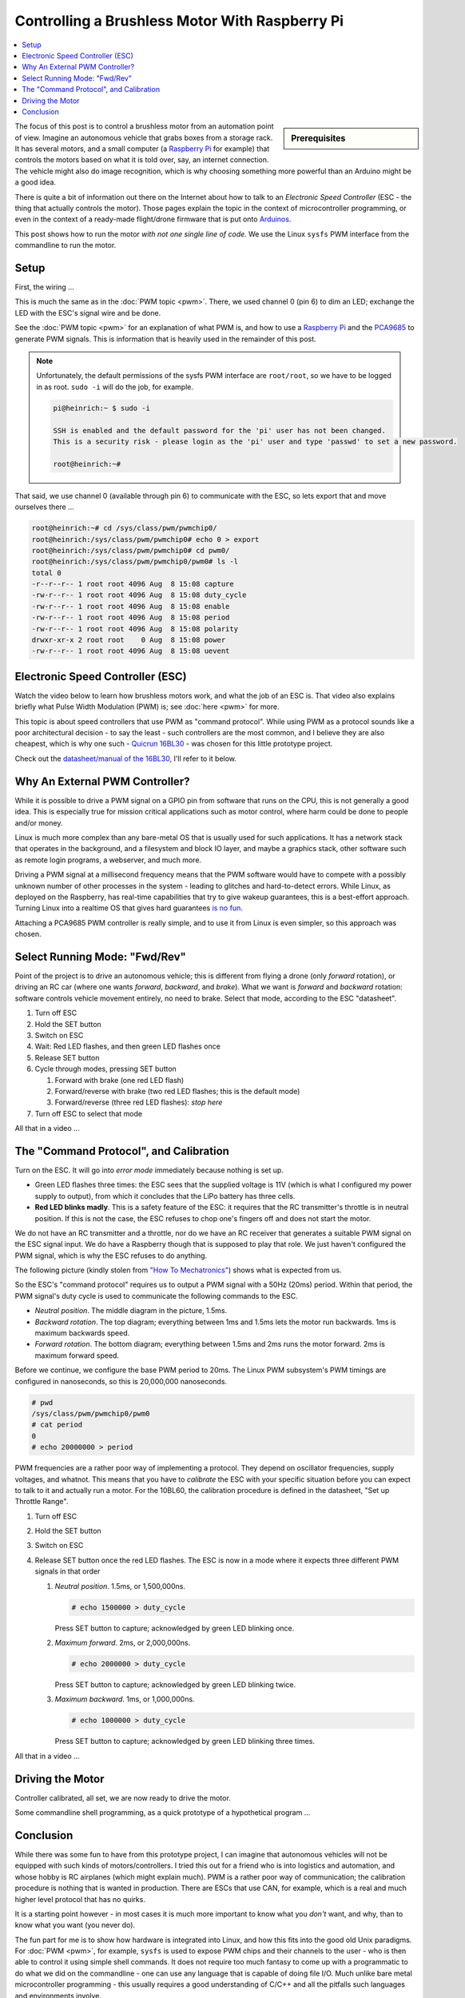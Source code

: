 .. meta::
   :description: Using a Raspberry Pi and PCA9685 PWM controller to
                 operate a brushless motor
   :keywords: linux, raspberry, raspberry pi, pwm, brushless, drone,
              car, rc, electronic speed controller, esc

Controlling a Brushless Motor With Raspberry Pi
===============================================

.. contents::
   :local:

.. sidebar:: Prerequisites

   .. jf-topic:: draft.hardware.brushless_motor
      :dependencies: draft.hardware.pwm

The focus of this post is to control a brushless motor from an
automation point of view. Imagine an autonomous vehicle that grabs
boxes from a storage rack. It has several motors, and a small computer
(a `Raspberry Pi <https://www.raspberrypi.org/>`__ for example) that
controls the motors based on what it is told over, say, an internet
connection. The vehicle might also do image recognition, which is why
choosing something more powerful than an Arduino might be a good idea.

There is quite a bit of information out there on the Internet about
how to talk to an *Electronic Speed Controller* (ESC - the thing that
actually controls the motor). Those pages explain the topic in the
context of microcontroller programming, or even in the context of a
ready-made flight/drone firmware that is put onto `Arduinos
<https://www.arduino.cc/>`__.

This post shows how to run the motor *with not one single line of
code*. We use the Linux ``sysfs`` PWM interface from the commandline
to run the motor.

Setup
-----

First, the wiring ...

.. image:: BLDC-small.png

This is much the same as in the :doc:`PWM topic <pwm>`. There, we used
channel 0 (pin 6) to dim an LED; exchange the LED with the ESC's
signal wire and be done.

See the :doc:`PWM topic <pwm>` for an explanation of what PWM is, and
how to use a `Raspberry Pi <https://www.raspberrypi.org/>`__ and the
`PCA9685 <https://www.nxp.com/docs/en/data-sheet/PCA9685.pdf>`__ to
generate PWM signals. This is information that is heavily used in the
remainder of this post.

.. note::

   Unfortunately, the default permissions of the sysfs PWM interface
   are ``root/root``, so we have to be logged in as root. ``sudo -i``
   will do the job, for example.

   .. code-block:: console
   
      pi@heinrich:~ $ sudo -i
      
      SSH is enabled and the default password for the 'pi' user has not been changed.
      This is a security risk - please login as the 'pi' user and type 'passwd' to set a new password.
      
      root@heinrich:~# 
      
That said, we use channel 0 (available through pin 6) to communicate
with the ESC, so lets export that and move ourselves there ...

.. code-block:: console

   root@heinrich:~# cd /sys/class/pwm/pwmchip0/
   root@heinrich:/sys/class/pwm/pwmchip0# echo 0 > export 
   root@heinrich:/sys/class/pwm/pwmchip0# cd pwm0/
   root@heinrich:/sys/class/pwm/pwmchip0/pwm0# ls -l
   total 0
   -r--r--r-- 1 root root 4096 Aug  8 15:08 capture
   -rw-r--r-- 1 root root 4096 Aug  8 15:08 duty_cycle
   -rw-r--r-- 1 root root 4096 Aug  8 15:08 enable
   -rw-r--r-- 1 root root 4096 Aug  8 15:08 period
   -rw-r--r-- 1 root root 4096 Aug  8 15:08 polarity
   drwxr-xr-x 2 root root    0 Aug  8 15:08 power
   -rw-r--r-- 1 root root 4096 Aug  8 15:08 uevent

Electronic Speed Controller (ESC)
---------------------------------

Watch the video below to learn how brushless motors work, and what the
job of an ESC is. That video also explains briefly what Pulse Width
Modulation (PWM) is; see :doc:`here <pwm>` for more.

.. raw:: html

   <iframe width="560" 
           height="315" 
	   src="https://www.youtube.com/embed/uOQk8SJso6Q" 
	   frameborder="0" 
	   allow="accelerometer; autoplay; encrypted-media; gyroscope; picture-in-picture"
	   allowfullscreen>
   </iframe>

This topic is about speed controllers that use PWM as "command
protocol". While using PWM as a protocol sounds like a poor
architectural decision - to say the least - such controllers are the
most common, and I believe they are also cheapest, which is why one
such - `Quicrun 16BL30
<https://www.hobbywing.com/goods.php?id=356>`__ - was chosen for this
little prototype project.

Check out the `datasheet/manual of the 16BL30
<https://www.hobbywing.com/products/enpdf/QuicRunWP10BL30-10BL60-8BL150.pdf>`__,
I'll refer to it below.

Why An External PWM Controller?
-------------------------------

While it is possible to drive a PWM signal on a GPIO pin from software
that runs on the CPU, this is not generally a good idea. This is
especially true for mission critical applications such as motor
control, where harm could be done to people and/or money.

Linux is much more complex than any bare-metal OS that is usually used
for such applications. It has a network stack that operates in the
background, and a filesystem and block IO layer, and maybe a graphics
stack, other software such as remote login programs, a webserver, and
much more.

Driving a PWM signal at a millisecond frequency means that the PWM
software would have to compete with a possibly unknown number of other
processes in the system - leading to glitches and hard-to-detect
errors. While Linux, as deployed on the Raspberry, has real-time
capabilities that try to give wakeup guarantees, this is a best-effort
approach. Turning Linux into a realtime OS that gives hard guarantees
`is no fun <https://rt.wiki.kernel.org/index.php/Main_Page>`__.

Attaching a PCA9685 PWM controller is really simple, and to use it
from Linux is even simpler, so this approach was chosen.

Select Running Mode: "Fwd/Rev"
------------------------------

Point of the project is to drive an autonomous vehicle; this is
different from flying a drone (only *forward* rotation), or driving an
RC car (where one wants *forward*, *backward*, and *brake*). What we
want is *forward* and *backward* rotation: software controls vehicle
movement entirely, no need to brake. Select that mode, according to
the ESC "datasheet".

#. Turn off ESC
#. Hold the SET button
#. Switch on ESC
#. Wait: Red LED flashes, and then green LED flashes once
#. Release SET button
#. Cycle through modes, pressing SET button

   #. Forward with brake (one red LED flash)
   #. Forward/reverse with brake (two red LED flashes; this is the
      default mode)
   #. Forward/reverse (three red LED flashes): *stop here*

#. Turn off ESC to select that mode

All that in a video ...

.. select running mode

.. raw:: html

   <iframe
       width="560" 
       height="315" 
       src="https://www.youtube.com/embed/QSD2Io7pilo" 
       frameborder="0" 
       allow="accelerometer; autoplay; encrypted-media; gyroscope; picture-in-picture" 
       allowfullscreen>
   </iframe>


The "Command Protocol", and Calibration
---------------------------------------

Turn on the ESC. It will go into *error mode* immediately because
nothing is set up.

.. error throttle not zero

.. raw:: html

   <iframe 
       width="560" 
       height="315" 
       src="https://www.youtube.com/embed/atJ3AuiM0-o" 
       frameborder="0" 
       allow="accelerometer; autoplay; encrypted-media; gyroscope; picture-in-picture" 
       allowfullscreen>
   </iframe>

* Green LED flashes three times: the ESC sees that the supplied
  voltage is 11V (which is what I configured my power supply to
  output), from which it concludes that the LiPo battery has three
  cells.
* **Red LED blinks madly**. This is a safety feature of the ESC: it
  requires that the RC transmitter's throttle is in neutral
  position. If this is not the case, the ESC refuses to chop one's
  fingers off and does not start the motor.

We do not have an RC transmitter and a throttle, nor do we have an RC
receiver that generates a suitable PWM signal on the ESC signal
input. We do have a Raspberry though that is supposed to play that
role. We just haven't configured the PWM signal, which is why the ESC
refuses to do anything.

The following picture (kindly stolen from `"How To Mechatronics"
<https://howtomechatronics.com>`__) shows what is expected from us.

.. image:: Arduino-Brushelss-Motor-Control-using-ESC-1024x605.png

So the ESC's "command protocol" requires us to output a PWM signal
with a 50Hz (20ms) period. Within that period, the PWM signal's duty
cycle is used to communicate the following commands to the ESC.

* *Neutral position*. The middle diagram in the picture, 1.5ms.
* *Backward rotation*. The top diagram; everything between 1ms and
  1.5ms lets the motor run backwards. 1ms is maximum backwards speed.
* *Forward rotation*. The bottom diagram; everything between 1.5ms and
  2ms runs the motor forward. 2ms is maximum forward speed.

Before we continue, we configure the base PWM period to 20ms. The
Linux PWM subsystem's PWM timings are configured in nanoseconds, so
this is 20,000,000 nanoseconds.

.. code-block:: console

   # pwd
   /sys/class/pwm/pwmchip0/pwm0
   # cat period 
   0
   # echo 20000000 > period 

PWM frequencies are a rather poor way of implementing a protocol. They
depend on oscillator frequencies, supply voltages, and whatnot. This
means that you have to *calibrate* the ESC with your specific
situation before you can expect to talk to it and actually run a
motor. For the 10BL60, the calibration procedure is defined in the
datasheet, "Set up Throttle Range".

#. Turn off ESC
#. Hold the SET button
#. Switch on ESC
#. Release SET button once the red LED flashes. The ESC is now in a
   mode where it expects three different PWM signals in that order

   #. *Neutral position*. 1.5ms, or 1,500,000ns.

      .. code-block:: console

	 # echo 1500000 > duty_cycle 

      Press SET button to capture; acknowledged by green LED blinking
      once.
   #. *Maximum forward*. 2ms, or 2,000,000ns.

      .. code-block:: console

	 # echo 2000000 > duty_cycle 

      Press SET button to capture; acknowledged by green LED blinking
      twice.
   #. *Maximum backward*. 1ms, or 1,000,000ns.

      .. code-block:: console

	 # echo 1000000 > duty_cycle

      Press SET button to capture; acknowledged by green LED blinking
      three times.

All that in a video ...

.. raw:: html

   <iframe 
       width="560" 
       height="315" 
       src="https://www.youtube.com/embed/P2judTCFLDU" 
       frameborder="0" 
       allow="accelerometer; autoplay; encrypted-media; gyroscope; picture-in-picture" 
       allowfullscreen>
   </iframe>

Driving the Motor
-----------------

Controller calibrated, all set, we are now ready to drive the motor.

.. code-block:: console
   :caption: Start slowly

   # echo 1550000 > duty_cycle

.. code-block:: console
   :caption: Increase

   # echo 1600000 > duty_cycle

.. code-block:: console
   :caption: Maximum

   # echo 2000000 > duty_cycle

.. code-block:: console
   :caption: "Throttle" back to neutral

   # echo 1500000 > duty_cycle

.. raw:: html

   <iframe 
       width="560" 
       height="315" 
       src="https://www.youtube.com/embed/cw_wbtusn_I" 
       frameborder="0" 
       allow="accelerometer; autoplay; encrypted-media; gyroscope; picture-in-picture" 
       allowfullscreen>
   </iframe>

Some commandline shell programming, as a quick prototype of a
hypothetical program ...

.. code-block:: console
   :caption: Acceleration

   # for i in 1550000 1600000 1650000 1700000 1750000 1800000 1850000 1900000 1950000 2000000; do
   >     echo $i > duty_cycle
   >     sleep 0.5
   > done

.. raw:: html

   <iframe 
       width="560" 
       height="315" 
       src="https://www.youtube.com/embed/AeEen4SDXmU" 
       frameborder="0" 
       allow="accelerometer; autoplay; encrypted-media; gyroscope; picture-in-picture" 
       allowfullscreen>
   </iframe>

Conclusion
----------

While there was some fun to have from this prototype project, I can
imagine that autonomous vehicles will not be equipped with such kinds
of motors/controllers. I tried this out for a friend who is into
logistics and automation, and whose hobby is RC airplanes (which might
explain much). PWM is a rather poor way of communication; the
calibration procedure is nothing that is wanted in production. There
are ESCs that use CAN, for example, which is a real and much higher
level protocol that has no quirks.

It is a starting point however - in most cases it is much more
important to know what you *don't* want, and why, than to know what
you want (you never do).

The fun part for me is to show how hardware is integrated into Linux,
and how this fits into the good old Unix paradigms. For :doc:`PWM
<pwm>`, for example, ``sysfs`` is used to expose PWM chips and their
channels to the user - who is then able to control it using simple
shell commands. It does not require too much fantasy to come up with a
programmatic to do what we did on the commandline - one can use any
language that is capable of doing file I/O. Much unlike bare metal
microcontroller programming - this usually requires a good
understanding of C/C++ and all the pitfalls such languages and
environments involve.
